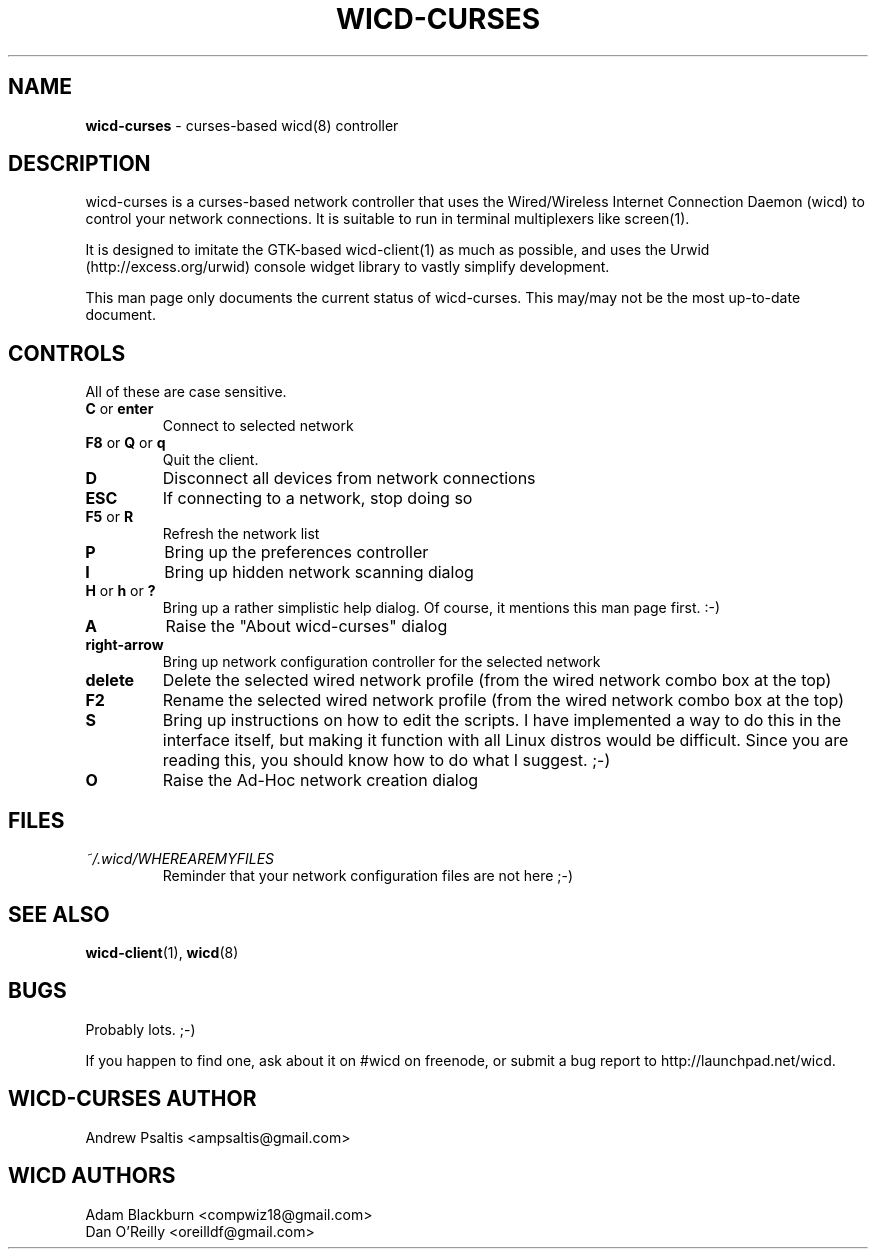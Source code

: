 .\" First revision was r203
.TH WICD-CURSES "8" "December 2009" "wicd-curses-uimod"
.SH NAME
.B wicd-curses
\- curses-based wicd(8) controller
.SH DESCRIPTION
wicd-curses is a curses-based network controller that uses the Wired/Wireless Internet Connection Daemon (wicd) to control your network connections. It is suitable to run in terminal multiplexers like screen(1).

It is designed to imitate the GTK-based wicd-client(1) as much as possible, and uses the Urwid (http://excess.org/urwid) console widget library to vastly simplify development.

This man page only documents the current status of wicd-curses.  This may/may not be the most up-to-date document.
.SH CONTROLS
All of these are case sensitive.
.TP
.BR "C " or " enter"
Connect to selected network
.TP
.BR "F8 " or " Q " or " q"
Quit the client.
.TP
.BR D
Disconnect all devices from network connections
.TP
.BR ESC
If connecting to a network, stop doing so
.TP
.BR "F5 " or " R"
Refresh the network list
.TP
.BR P
Bring up the preferences controller
.TP
.BR I
Bring up hidden network scanning dialog
.TP
.BR "H " or " h " or " ?"
Bring up a rather simplistic help dialog.  Of course, it mentions this man page first. :-)
.TP
.BR A
Raise the "About wicd-curses" dialog
.\".PP
.\"The following is a work in progress and might not be fully functional as of yet.
.TP
.BR "right-arrow"
Bring up network configuration controller for the selected network
.TP
.BR delete
Delete the selected wired network profile (from the wired network combo box at the top)
.TP
.BR F2
Rename the selected wired network profile (from the wired network combo box at the top)
.TP
.BR S
.\"Bring up the script selector for the selected network (requires superuser privileges)
Bring up instructions on how to edit the scripts.  I have implemented a way to do this in the interface itself, but making it function with all Linux distros would be difficult.  Since you are reading this, you should know how to do what I suggest.  ;-)
.TP
.BR O
Raise the Ad-Hoc network creation dialog

.SH "FILES"
.TP
.I ~/.wicd/WHEREAREMYFILES
Reminder that your network configuration files are not here ;-)
.PP
.SH "SEE ALSO"
.BR wicd-client (1),
.BR wicd (8)

.SH BUGS
Probably lots.  ;-)

If you happen to find one, ask about it on #wicd on freenode, or submit a bug report to http://launchpad.net/wicd.

.SH WICD-CURSES AUTHOR
Andrew Psaltis <ampsaltis@gmail.com>

.SH WICD AUTHORS
Adam Blackburn <compwiz18@gmail.com>
.br
Dan O'Reilly <oreilldf@gmail.com>
